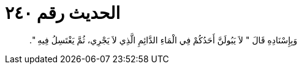 
= الحديث رقم ٢٤٠

[quote.hadith]
وَبِإِسْنَادِهِ قَالَ ‏"‏ لاَ يَبُولَنَّ أَحَدُكُمْ فِي الْمَاءِ الدَّائِمِ الَّذِي لاَ يَجْرِي، ثُمَّ يَغْتَسِلُ فِيهِ ‏"‏‏.‏